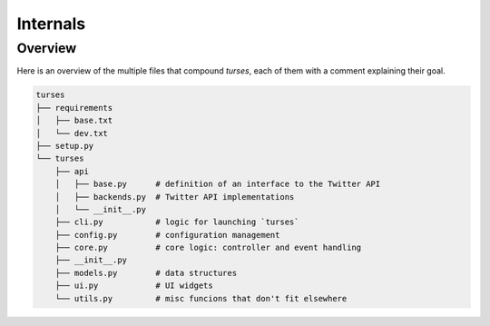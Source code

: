 Internals
=========

Overview
--------

Here is an overview of the multiple files that compound `turses`, each
of them with a comment explaining their goal.

.. code-block:: sh

    turses
    ├── requirements
    │   ├── base.txt
    │   └── dev.txt
    ├── setup.py
    └── turses
        ├── api
        │   ├── base.py      # definition of an interface to the Twitter API
        │   ├── backends.py  # Twitter API implementations
        │   └── __init__.py
        ├── cli.py           # logic for launching `turses`
        ├── config.py        # configuration management
        ├── core.py          # core logic: controller and event handling
        ├── __init__.py
        ├── models.py        # data structures
        ├── ui.py            # UI widgets
        └── utils.py         # misc funcions that don't fit elsewhere
